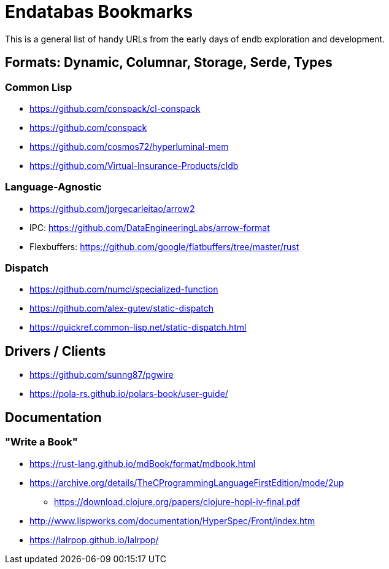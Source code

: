 = Endatabas Bookmarks

This is a general list of handy URLs from the early days of
endb exploration and development.


== Formats: Dynamic, Columnar, Storage, Serde, Types

=== Common Lisp

* https://github.com/conspack/cl-conspack
* https://github.com/conspack
* https://github.com/cosmos72/hyperluminal-mem
* https://github.com/Virtual-Insurance-Products/cldb

=== Language-Agnostic

* https://github.com/jorgecarleitao/arrow2
* IPC: https://github.com/DataEngineeringLabs/arrow-format
* Flexbuffers: https://github.com/google/flatbuffers/tree/master/rust

=== Dispatch

* https://github.com/numcl/specialized-function
* https://github.com/alex-gutev/static-dispatch
* https://quickref.common-lisp.net/static-dispatch.html

== Drivers / Clients

* https://github.com/sunng87/pgwire
* https://pola-rs.github.io/polars-book/user-guide/


== Documentation

=== "Write a Book"

* https://rust-lang.github.io/mdBook/format/mdbook.html

* https://archive.org/details/TheCProgrammingLanguageFirstEdition/mode/2up
** https://download.clojure.org/papers/clojure-hopl-iv-final.pdf
* http://www.lispworks.com/documentation/HyperSpec/Front/index.htm
* https://lalrpop.github.io/lalrpop/
